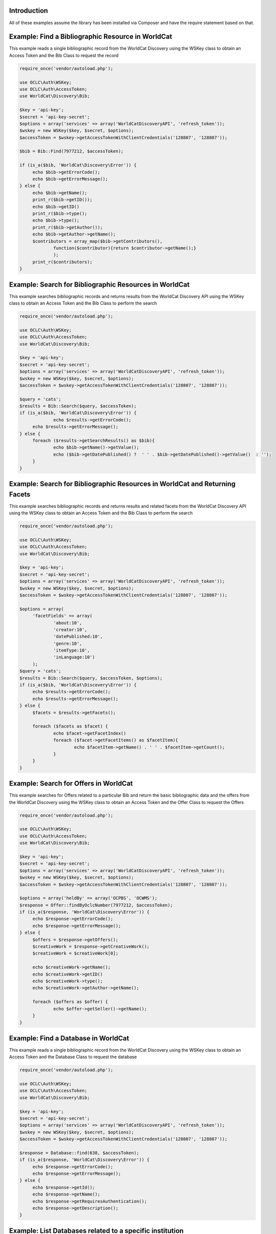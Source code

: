 Introduction
============

All of these examples assume the library has been installed via Composer and have the require statement based on that. 

Example: Find a Bibliographic Resource in WorldCat
==================================================

This example reads a single bibliographic record from the WorldCat Discovery using the WSKey class to obtain an Access Token and the Bib Class to request the record

.. code:: php

   require_once('vendor/autoload.php');

   use OCLC\Auth\WSKey;
   use OCLC\Auth\AccessToken;
   use WorldCat\Discovery\Bib;
   
   $key = 'api-key';
   $secret = 'api-key-secret';
   $options = array('services' => array('WorldCatDiscoveryAPI', 'refresh_token'));
   $wskey = new WSKey($key, $secret, $options);
   $accessToken = $wskey->getAccessTokenWithClientCredentials('128807', '128807'));
   
   $bib = Bib::Find(7977212, $accessToken);
   
   if (is_a($bib, 'WorldCat\Discovery\Error')) {
        echo $bib->getErrorCode();
        echo $bib->getErrorMessage();
   } else {
   	echo $bib->getName();
   	print_r($bib->getID());
   	echo $bib->getID()
   	print_r($bib->type();
   	echo $bib->type();
   	print_r($bib->getAuthor());
   	echo $bib->getAuthor->getName();
   	$contributors = array_map($bib->getContributors(), 
   		function($contributor){return $contributor->getName();}
   		);
   	print_r($contributors);
   }
   

Example: Search for Bibliographic Resources in WorldCat
======================================================
This example searches bibliographic records and returns results from the WorldCat Discovery API using the WSKey class to obtain an Access Token and the Bib Class to perform the search
   
.. code:: php

   require_once('vendor/autoload.php');

   use OCLC\Auth\WSKey;
   use OCLC\Auth\AccessToken;
   use WorldCat\Discovery\Bib;
   
   $key = 'api-key';
   $secret = 'api-key-secret';
   $options = array('services' => array('WorldCatDiscoveryAPI', 'refresh_token'));
   $wskey = new WSKey($key, $secret, $options);
   $accessToken = $wskey->getAccessTokenWithClientCredentials('128807', '128807'));
   
   $query = 'cats';
   $results = Bib::Search($query, $accessToken);
   if (is_a($bib, 'WorldCat\Discovery\Error')) {
   		echo $results->getErrorCode();
        echo $results->getErrorMessage();
   } else {
   	foreach ($results->getSearchResults() as $bib){
   		echo $bib->getName()->getValue();
   		echo ($bib->getDatePublished() ?  ' ' . $bib->getDatePublished()->getValue()  : '');
   	}
   }
   
Example: Search for Bibliographic Resources in WorldCat and Returning Facets
============================================================================
This example searches bibliographic records and returns results and related facets from the WorldCat Discovery API using the WSKey class to obtain an Access Token and the Bib Class to perform the search
   
.. code:: php

   require_once('vendor/autoload.php');

   use OCLC\Auth\WSKey;
   use OCLC\Auth\AccessToken;
   use WorldCat\Discovery\Bib;
   
   $key = 'api-key';
   $secret = 'api-key-secret';
   $options = array('services' => array('WorldCatDiscoveryAPI', 'refresh_token'));
   $wskey = new WSKey($key, $secret, $options);
   $accessToken = $wskey->getAccessTokenWithClientCredentials('128807', '128807'));
   
   $options = array(
   	'facetFields' => array(
   		'about:10', 
   		'creator:10',
   		'datePublished:10',
   		'genre:10',
   		'itemType:10',
   		'inLanguage:10')
   	);
   $query = 'cats';
   $results = Bib::Search($query, $accessToken, $options);
   if (is_a($bib, 'WorldCat\Discovery\Error')) {
   	echo $results->getErrorCode();
        echo $results->getErrorMessage();
   } else {
   	$facets = $results->getFacets();
   	
	foreach ($facets as $facet) {
		echo $facet->getFacetIndex()
		foreach ($facet->getFacetItems() as $facetItem){
			echo $facetItem->getName() . ' ' . $facetItem->getCount();
		}
	}
   }
   
Example: Search for Offers in WorldCat
============================================================================
This example searches for Offers related to a particular Bib and return the basic bibliographic data and the offers from the WorldCat Discovery using the WSKey class to obtain an Access Token and the Offer Class to request the Offers
   
.. code:: php

   require_once('vendor/autoload.php');

   use OCLC\Auth\WSKey;
   use OCLC\Auth\AccessToken;
   use WorldCat\Discovery\Bib;
   
   $key = 'api-key';
   $secret = 'api-key-secret';
   $options = array('services' => array('WorldCatDiscoveryAPI', 'refresh_token'));
   $wskey = new WSKey($key, $secret, $options);
   $accessToken = $wskey->getAccessTokenWithClientCredentials('128807', '128807'));
   
   $options = array('heldBy' => array('OCPBS', 'OCWMS');
   $response = Offer::findByOclcNumber(7977212, $accessToken);
   if (is_a($response, 'WorldCat\Discovery\Error')) {
   	echo $response->getErrorCode();
        echo $response->getErrorMessage();
   } else {
   	$offers = $response->getOffers();
   	$creativeWork = $response->getCreativeWork();
   	$creativeWork = $creativeWork[0];
   	
   	echo $creativeWork->getName();
   	echo $creativeWork->getID()
   	echo $creativeWork->type();
   	echo $creativeWork->getAuthor->getName(); 
   	
	foreach ($offers as $offer) {
		echo $offer->getSeller()->getName();
	}
   }
   
Example: Find a Database in WorldCat
============================================================================
This example reads a single bibliographic record from the WorldCat Discovery using the WSKey class to obtain an Access Token and the Database Class to request the database   

.. code:: php

   require_once('vendor/autoload.php');

   use OCLC\Auth\WSKey;
   use OCLC\Auth\AccessToken;
   use WorldCat\Discovery\Bib;
   
   $key = 'api-key';
   $secret = 'api-key-secret';
   $options = array('services' => array('WorldCatDiscoveryAPI', 'refresh_token'));
   $wskey = new WSKey($key, $secret, $options);
   $accessToken = $wskey->getAccessTokenWithClientCredentials('128807', '128807'));
   
   $response = Database::find(638, $accessToken);
   if (is_a($response, 'WorldCat\Discovery\Error')) {
   	echo $response->getErrorCode();
        echo $response->getErrorMessage();
   } else {
   	echo $response->getId();
   	echo $response->getName();
   	echo $response->getRequiresAuthentication();
   	echo $response->getDescription();
   }   
   
Example: List Databases related to a specific institution
============================================================================
This example lists databases related to a specific institution from the WorldCat Discovery using the WSKey class to obtain an Access Token and the Database Class to request the database   

.. code:: php

   require_once('vendor/autoload.php');

   use OCLC\Auth\WSKey;
   use OCLC\Auth\AccessToken;
   use WorldCat\Discovery\Bib;
   
   $key = 'api-key';
   $secret = 'api-key-secret';
   $options = array('services' => array('WorldCatDiscoveryAPI', 'refresh_token'));
   $wskey = new WSKey($key, $secret, $options);
   $accessToken = $wskey->getAccessTokenWithClientCredentials('128807', '128807'));
   
   $databases = Database::getList($accessToken);
   if (is_a($databases, 'WorldCat\Discovery\Error')) {
   	echo $databases->getErrorCode();
        echo $databases->getErrorMessage();
   } else {
   		
   	foreach ($databases as $database) {
   		echo $database->getId();
   		echo $database->getName();
   		echo $database->getRequiresAuthentication();
   		echo $database->getDescription();
   	}
   }    
